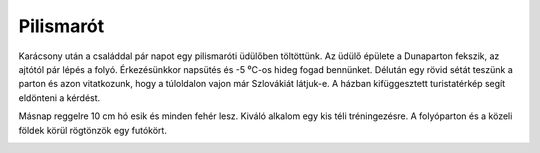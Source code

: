 Pilismarót
==========

Karácsony után a családdal pár napot egy pilismaróti üdülőben töltöttünk.  Az üdülő épülete a Dunaparton fekszik, az ajtótól pár lépés a folyó.  Érkezésünkkor napsütés és -5 ⁰C-os hideg fogad bennünket.  Délután egy rövid sétát teszünk a parton és azon vitatkozunk, hogy a túloldalon vajon már Szlovákiát látjuk-e.  A házban kifüggesztett turistatérkép segít eldönteni a kérdést.

.. image:: |static|/images/pilismarot1.jpg
    :width: 99.5%

Másnap reggelre 10 cm hó esik és minden fehér lesz.  Kiváló alkalom egy kis téli tréningezésre.  A folyóparton és a közeli földek körül rögtönzök egy futókört.

.. image:: |static|/images/pilismarot2.jpg
    :width: 99.5%
